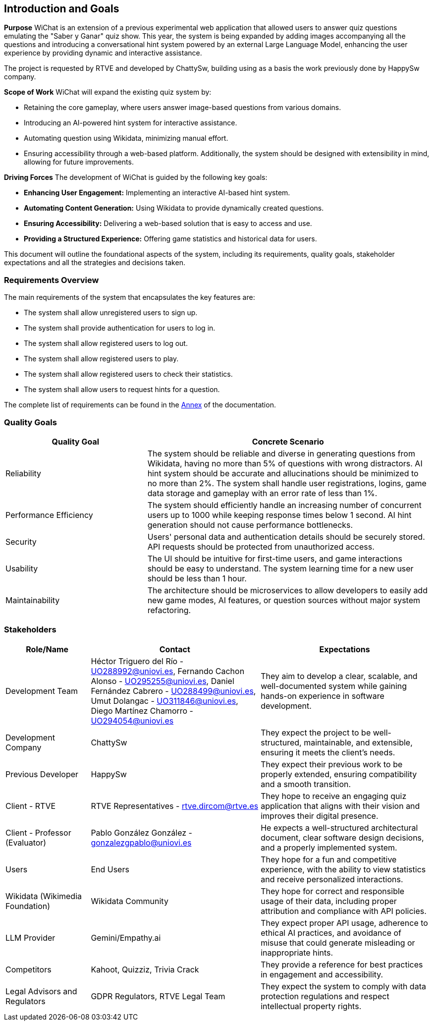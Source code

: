 ifndef::imagesdir[:imagesdir: ../images]

[[section-introduction-and-goals]]
== Introduction and Goals

ifdef::arc42help[]
[role="arc42help"]
****
Describes the relevant requirements and the driving forces that software architects and development team must consider. 
These include

* underlying business goals, 
* essential features, 
* essential functional requirements, 
* quality goals for the architecture and
* relevant stakeholders and their expectations
****
endif::arc42help[]

**Purpose**
WiChat is an extension of a previous experimental web application that allowed users to answer quiz questions emulating the "Saber y Ganar" quiz show. This year, the system is being expanded by adding images accompanying all the questions and introducing a conversational hint system powered by an external Large Language Model, enhancing the user experience by providing dynamic and interactive assistance.

The project is requested by RTVE and developed by ChattySw, building using as a basis the work previously done by HappySw company.

**Scope of Work**
WiChat will expand the existing quiz system by:

- Retaining the core gameplay, where users answer image-based questions from various domains.
- Introducing an AI-powered hint system for interactive assistance.
- Automating question using Wikidata, minimizing manual effort.
- Ensuring accessibility through a web-based platform.
Additionally, the system should be designed with extensibility in mind, allowing for future improvements.

**Driving Forces**
The development of WiChat is guided by the following key goals:

- **Enhancing User Engagement:** Implementing an interactive AI-based hint system.
- **Automating Content Generation:** Using Wikidata to provide dynamically created questions.
- **Ensuring Accessibility:** Delivering a web-based solution that is easy to access and use.
- **Providing a Structured Experience:** Offering game statistics and historical data for users.

This document will outline the foundational aspects of the system, including its requirements, quality goals, stakeholder expectations and all the strategies and decisions taken.

=== Requirements Overview

ifdef::arc42help[]
[role="arc42help"]
****
.Contents
Short description of the functional requirements, driving forces, extract (or abstract)
of requirements. Link to (hopefully existing) requirements documents
(with version number and information where to find it).

.Motivation
From the point of view of the end users a system is created or modified to
improve support of a business activity and/or improve the quality.

.Form
Short textual description, probably in tabular use-case format.
If requirements documents exist this overview should refer to these documents.

Keep these excerpts as short as possible. Balance readability of this document with potential redundancy w.r.t to requirements documents.


.Further Information

See https://docs.arc42.org/section-1/[Introduction and Goals] in the arc42 documentation.

****
endif::arc42help[]

The main requirements of the system that encapsulates the key features are:

- The system shall allow unregistered users to sign up.
- The system shall provide authentication for users to log in.
- The system shall allow registered users to log out.
- The system shall allow registered users to play.
- The system shall allow registered users to check their statistics.
- The system shall allow users to request hints for a question.

The complete list of requirements can be found in the xref:#section-annex[Annex] of the documentation.

=== Quality Goals

ifdef::arc42help[]
[role="arc42help"]
****
.Contents
The top three (max five) quality goals for the architecture whose fulfillment is of highest importance to the major stakeholders. 
We really mean quality goals for the architecture. Don't confuse them with project goals.
They are not necessarily identical.

Consider this overview of potential topics (based upon the ISO 25010 standard):

image::01_2_iso-25010-topics-EN.drawio.png["Categories of Quality Requirements"]

.Motivation
You should know the quality goals of your most important stakeholders, since they will influence fundamental architectural decisions. 
Make sure to be very concrete about these qualities, avoid buzzwords.
If you as an architect do not know how the quality of your work will be judged...

.Form
A table with quality goals and concrete scenarios, ordered by priorities
****
endif::arc42help[]

[options="header",cols="1,2"]
|===
| Quality Goal | Concrete Scenario
| Reliability | The system should be reliable and diverse in generating questions from Wikidata, having no more than 5% of questions with wrong distractors. AI hint system should be accurate and allucinations should be minimized to no more than 2%. The system shall handle user registrations, logins, game data storage and gameplay with an error rate of less than 1%.
| Performance Efficiency | The system should efficiently handle an increasing number of concurrent users up to 1000 while keeping response times below 1 second. AI hint generation should not cause performance bottlenecks.
| Security | Users' personal data and authentication details should be securely stored. API requests should be protected from unauthorized access.
| Usability | The UI should be intuitive for first-time users, and game interactions should be easy to understand. The system learning time for a new user should be less than 1 hour.
| Maintainability | The architecture should be microservices to allow developers to easily add new game modes, AI features, or question sources without major system refactoring.
|===

=== Stakeholders

ifdef::arc42help[]
[role="arc42help"]
****
.Contents
Explicit overview of stakeholders of the system, i.e. all person, roles or organizations that

* should know the architecture
* have to be convinced of the architecture
* have to work with the architecture or with code
* need the documentation of the architecture for their work
* have to come up with decisions about the system or its development

.Motivation
You should know all parties involved in development of the system or affected by the system.
Otherwise, you may get nasty surprises later in the development process.
These stakeholders determine the extent and the level of detail of your work and its results.

.Form
Table with role names, person names, and their expectations with respect to the architecture and its documentation.
****
endif::arc42help[]

[options="header",cols="1,2,2"]
|===
|Role/Name|Contact|Expectations
| Development Team | Héctor Triguero del Río - UO288992@uniovi.es, Fernando Cachon Alonso - UO295255@uniovi.es, Daniel Fernández Cabrero - UO288499@uniovi.es, Umut Dolangac - UO311846@uniovi.es, Diego Martínez Chamorro - UO294054@uniovi.es | They aim to develop a clear, scalable, and well-documented system while gaining hands-on experience in software development.
| Development Company | ChattySw | They expect the project to be well-structured, maintainable, and extensible, ensuring it meets the client’s needs.
| Previous Developer | HappySw | They expect their previous work to be properly extended, ensuring compatibility and a smooth transition.
| Client - RTVE | RTVE Representatives - rtve.dircom@rtve.es | They hope to receive an engaging quiz application that aligns with their vision and improves their digital presence.
| Client - Professor (Evaluator) | Pablo González González - gonzalezgpablo@uniovi.es | He expects a well-structured architectural document, clear software design decisions, and a properly implemented system.
| Users | End Users | They hope for a fun and competitive experience, with the ability to view statistics and receive personalized interactions.
| Wikidata (Wikimedia Foundation) | Wikidata Community | They hope for correct and responsible usage of their data, including proper attribution and compliance with API policies.
| LLM Provider | Gemini/Empathy.ai | They expect proper API usage, adherence to ethical AI practices, and avoidance of misuse that could generate misleading or inappropriate hints.
| Competitors | Kahoot, Quizziz, Trivia Crack | They provide a reference for best practices in engagement and accessibility.
| Legal Advisors and Regulators | GDPR Regulators, RTVE Legal Team | They expect the system to comply with data protection regulations and respect intellectual property rights.
|===
